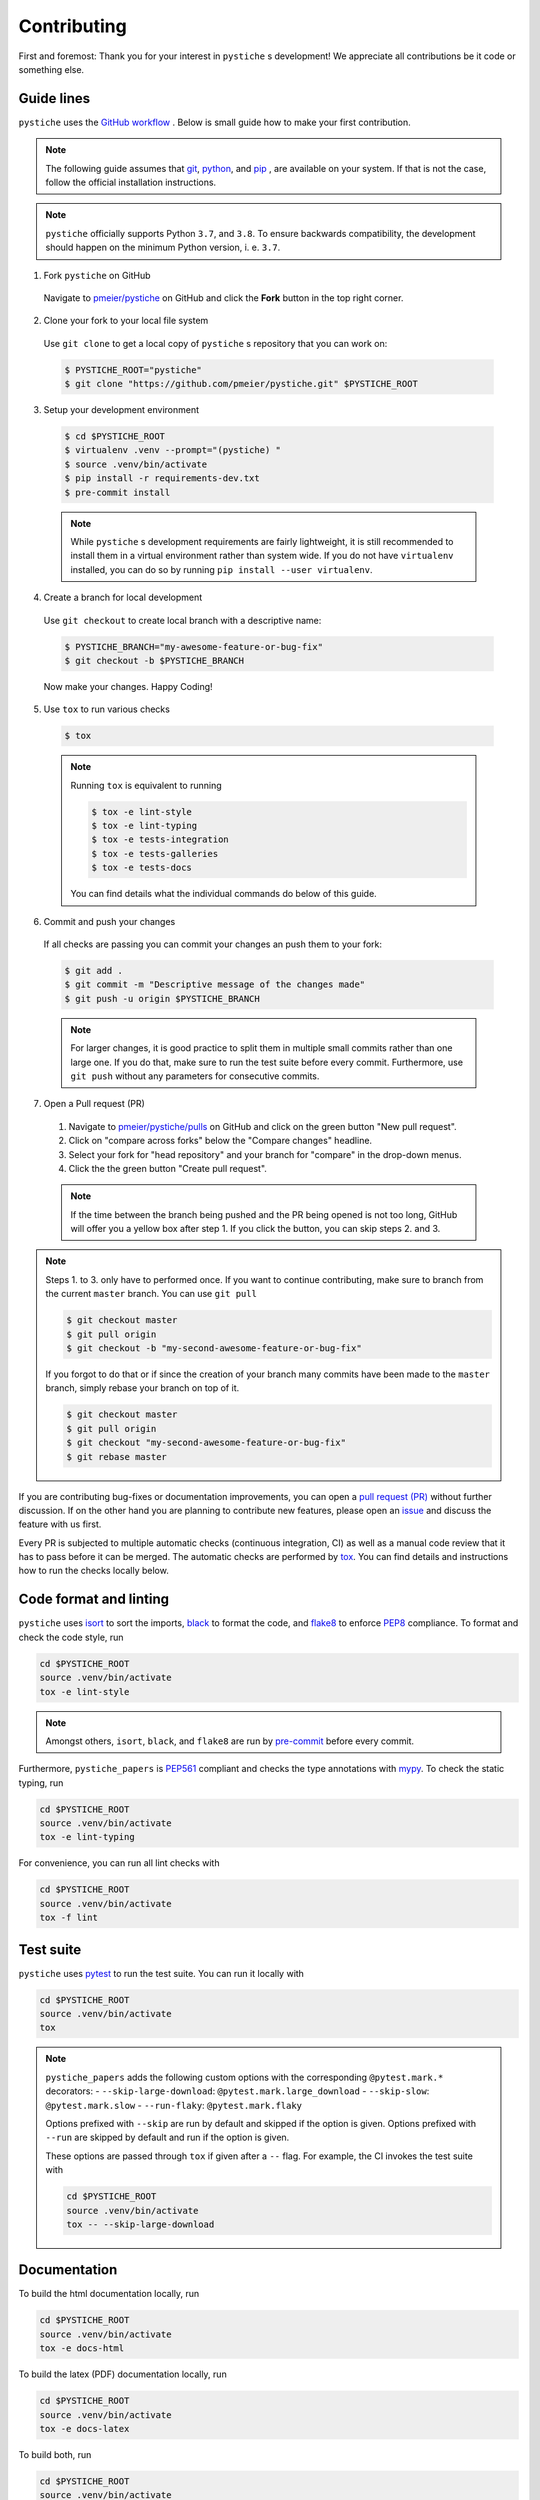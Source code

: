 Contributing
============

First and foremost: Thank you for your interest in ``pystiche`` s development! We
appreciate all contributions be it code or something else.

Guide lines
-----------

``pystiche`` uses the `GitHub workflow <https://guides.github.com/introduction/flow/>`_
. Below is small guide how to make your first contribution.

.. note::

  The following guide assumes that `git <https://git-scm.com/>`_,
  `python <https://www.python.org/>`_, and `pip <https://pypi.org/project/pip/>`_ ,
  are available on your system. If that is not the case, follow the official
  installation instructions.

.. note::

  ``pystiche`` officially supports Python ``3.7``, and ``3.8``. To ensure
  backwards compatibility, the development should happen on the minimum Python
  version, i. e. ``3.7``.

1. Fork ``pystiche`` on GitHub

  Navigate to `pmeier/pystiche <https://github.com/pmeier/pystiche>`_ on GitHub and
  click the **Fork** button in the top right corner.

2. Clone your fork to your local file system

  Use ``git clone`` to get a local copy of ``pystiche`` s repository that you can work
  on:

  .. code-block:: sh

    $ PYSTICHE_ROOT="pystiche"
    $ git clone "https://github.com/pmeier/pystiche.git" $PYSTICHE_ROOT

3. Setup your development environment

  .. code-block:: sh

    $ cd $PYSTICHE_ROOT
    $ virtualenv .venv --prompt="(pystiche) "
    $ source .venv/bin/activate
    $ pip install -r requirements-dev.txt
    $ pre-commit install

  .. note::

    While ``pystiche`` s development requirements are fairly lightweight, it is still
    recommended to install them in a virtual environment rather than system wide. If you
    do not have ``virtualenv`` installed, you can do so by running
    ``pip install --user virtualenv``.

4. Create a branch for local development

  Use ``git checkout`` to create local branch with a descriptive name:

  .. code-block:: sh

    $ PYSTICHE_BRANCH="my-awesome-feature-or-bug-fix"
    $ git checkout -b $PYSTICHE_BRANCH

  Now make your changes. Happy Coding!

5. Use ``tox`` to run various checks

  .. code-block:: sh

    $ tox

  .. note::

    Running ``tox`` is equivalent to running

    .. code-block:: sh

      $ tox -e lint-style
      $ tox -e lint-typing
      $ tox -e tests-integration
      $ tox -e tests-galleries
      $ tox -e tests-docs

    You can find details what the individual commands do below of this guide.

6. Commit and push your changes

  If all checks are passing you can commit your changes an push them to your fork:

  .. code-block:: sh

    $ git add .
    $ git commit -m "Descriptive message of the changes made"
    $ git push -u origin $PYSTICHE_BRANCH

  .. note::

    For larger changes, it is good practice to split them in multiple small commits
    rather than one large one. If you do that, make sure to run the test suite before
    every commit. Furthermore, use ``git push`` without any parameters for consecutive
    commits.

7. Open a Pull request (PR)

  1. Navigate to `pmeier/pystiche/pulls <https://github.com/pmeier/pystiche/pulls>`_ on
     GitHub and click on the green button "New pull request".
  2. Click on "compare across forks" below the "Compare changes" headline.
  3. Select your fork for "head repository" and your branch for "compare" in the
     drop-down menus.
  4. Click the the green button "Create pull request".

  .. note::

    If the time between the branch being pushed and the PR being opened is not too
    long, GitHub will offer you a yellow box after step 1. If you click the button,
    you can skip steps 2. and 3.

.. note::

  Steps 1. to 3. only have to performed once. If you want to continue contributing,
  make sure to branch from the current ``master`` branch. You can use ``git pull``

  .. code-block:: sh

    $ git checkout master
    $ git pull origin
    $ git checkout -b "my-second-awesome-feature-or-bug-fix"

  If you forgot to do that or if since the creation of your branch many commits have
  been made to the ``master`` branch, simply rebase your branch on top of it.

  .. code-block:: sh

    $ git checkout master
    $ git pull origin
    $ git checkout "my-second-awesome-feature-or-bug-fix"
    $ git rebase master

If you are contributing bug-fixes or
documentation improvements, you can open a
`pull request (PR) <https://github.com/pmeier/pystiche/pulls>`_ without further
discussion. If on the other hand you are planning to contribute new features, please
open an `issue <https://github.com/pmeier/pystiche/issues>`_ and discuss the feature
with us first.

Every PR is subjected to multiple automatic checks (continuous integration, CI) as well
as a manual code review that it has to pass before it can be merged. The automatic
checks are performed by `tox <https://tox.readthedocs.io/en/latest/>`_. You can find
details and instructions how to run the checks locally below.

Code format and linting
-----------------------

``pystiche`` uses `isort <https://timothycrosley.github.io/isort/>`_ to sort the
imports, `black <https://black.readthedocs.io/en/stable/>`_ to format the code, and
`flake8 <https://flake8.pycqa.org/en/latest/>`_ to enforce
`PEP8 <https://www.python.org/dev/peps/pep-0008/>`_ compliance. To format and check the
code style, run

.. code-block:: sh

  cd $PYSTICHE_ROOT
  source .venv/bin/activate
  tox -e lint-style

.. note::

  Amongst others, ``isort``, ``black``, and ``flake8`` are run by
  `pre-commit <https://pre-commit.com/>`_ before every commit.

Furthermore, ``pystiche_papers`` is
`PEP561 <https://www.python.org/dev/peps/pep-0561/>`_ compliant and checks the type
annotations with `mypy <http://mypy-lang.org/>`_. To check the static typing, run

.. code-block:: sh

  cd $PYSTICHE_ROOT
  source .venv/bin/activate
  tox -e lint-typing

For convenience, you can run all lint checks with

.. code-block:: sh

  cd $PYSTICHE_ROOT
  source .venv/bin/activate
  tox -f lint


Test suite
----------

``pystiche`` uses `pytest <https://docs.pytest.org/en/stable/>`_ to run the test suite.
You can run it locally with

.. code-block:: sh

  cd $PYSTICHE_ROOT
  source .venv/bin/activate
  tox

.. note::

  ``pystiche_papers`` adds the following custom options with the
  corresponding ``@pytest.mark.*`` decorators:
  - ``--skip-large-download``: ``@pytest.mark.large_download``
  - ``--skip-slow``: ``@pytest.mark.slow``
  - ``--run-flaky``: ``@pytest.mark.flaky``

  Options prefixed with ``--skip`` are run by default and skipped if the option is
  given. Options prefixed with ``--run`` are skipped by default and run if the option
  is given.

  These options are passed through ``tox`` if given after a ``--`` flag. For example,
  the CI invokes the test suite with

  .. code-block:: sh

    cd $PYSTICHE_ROOT
    source .venv/bin/activate
    tox -- --skip-large-download


Documentation
-------------

To build the html documentation locally, run

.. code-block:: sh

  cd $PYSTICHE_ROOT
  source .venv/bin/activate
  tox -e docs-html

To build the latex (PDF) documentation locally, run

.. code-block:: sh

  cd $PYSTICHE_ROOT
  source .venv/bin/activate
  tox -e docs-latex

To build both, run

.. code-block:: sh

  cd $PYSTICHE_ROOT
  source .venv/bin/activate
  tox -f docs

.. note::

  Building the documentation triggers a
  `sphinx gallery <https://sphinx-gallery.github.io/stable/index.html>`_ build by
  default for the example galleries. This which will take some time to complete. To get 
  around this, ``pystiche`` offers two environment variables:

  - ``PYSTICHE_PLOT_GALLERY``: If ``False``, the code inside the galleries is not
    executed. See the
    `official sphinx-gallery documentation <https://sphinx-gallery.github.io/stable/configuration.html#without-execution>`_
    for details. Defaults to ``True``.
  - ``PYSTICHE_DOWNLOAD_GALLERY``: If ``True``, downloads pre-built
    galleries and uses them instead of rebuilding. For the ``master`` the galleries are
    at most six hours old. Defaults to ``False``.

  Both environment variables are evaluated with :func:`~distutils.util.strtobool`.
